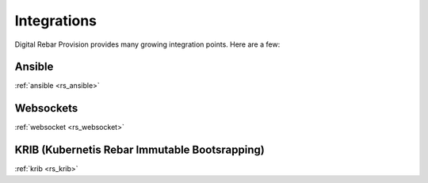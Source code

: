 .. Copyright (c) 2017 RackN Inc.
.. Licensed under the Apache License, Version 2.0 (the "License");
.. Digital Rebar Provision documentation under Digital Rebar master license
.. index::
  pair: Digital Rebar Provision; Integrations

.. _rs_integrations:


Integrations
~~~~~~~~~~~~

Digital Rebar Provision provides many growing integration points.  Here are a few:

Ansible
-------
:ref:`ansible <rs_ansible>`

Websockets
----------
:ref:`websocket <rs_websocket>`

KRIB (Kubernetis Rebar Immutable Bootsrapping)
----------------------------------------------
:ref:`krib <rs_krib>`

